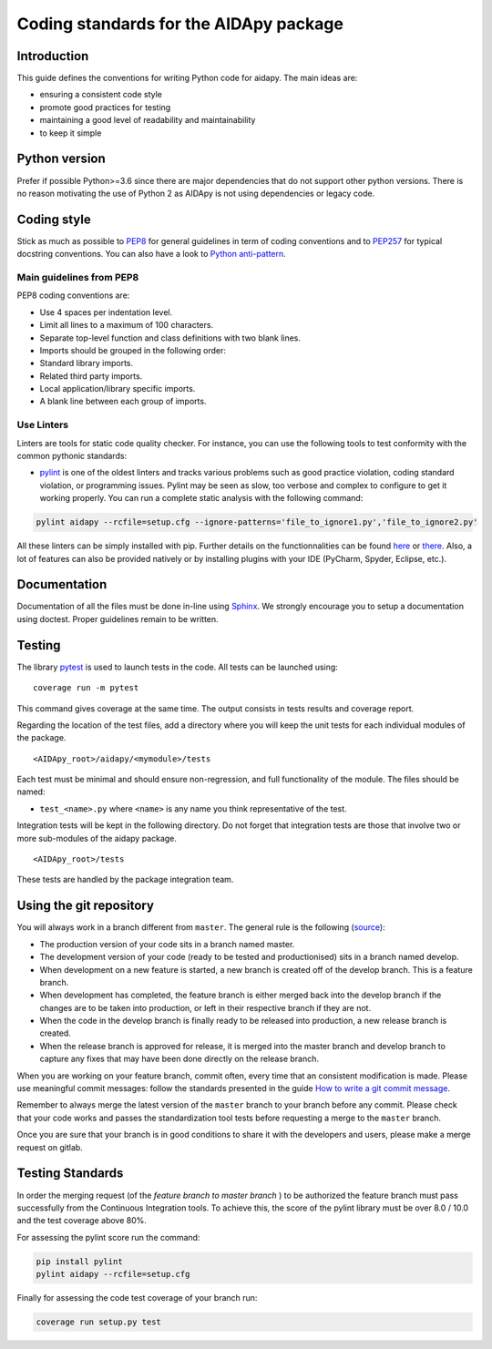Coding standards for the AIDApy package
=======================================

.. start-marker-style-do-not-remove

Introduction
------------

This guide defines the conventions for writing Python code for aidapy.
The main ideas are:

-  ensuring a consistent code style
-  promote good practices for testing
-  maintaining a good level of readability and maintainability
-  to keep it simple


Python version
--------------

Prefer if possible Python>=3.6 since there are major dependencies that do not support
other python versions. There is no reason motivating the use of
Python 2 as AIDApy is not using dependencies or legacy code.

Coding style
------------

Stick as much as possible to
`PEP8 <https://www.python.org/dev/peps/pep-0008/>`__ for general
guidelines in term of coding conventions and to
`PEP257 <https://www.python.org/dev/peps/pep-0257/>`__ for typical
docstring conventions. You can also have a look to `Python
anti-pattern <https://docs.quantifiedcode.com/python-anti-patterns/>`__.

Main guidelines from PEP8
^^^^^^^^^^^^^^^^^^^^^^^^^^^

PEP8 coding conventions are:

-  Use 4 spaces per indentation level.
-  Limit all lines to a maximum of 100 characters.
-  Separate top-level function and class definitions with two blank
   lines.
-  Imports should be grouped in the following order:
-  Standard library imports.
-  Related third party imports.
-  Local application/library specific imports.
-  A blank line between each group of imports.

Use Linters
^^^^^^^^^^^^^^^^^^^^^^^^^^^


Linters are tools for static code quality checker. For instance, you can
use the following tools to test conformity with the common pythonic
standards:

- `pylint <http://pylint.pycqa.org/en/latest/user_guide/output.html>`__ is one of the oldest linters and tracks various problems such as good practice violation, coding standard violation, or programming issues. Pylint may be seen as slow, too verbose and complex to configure to get it working properly. You can run a complete static analysis with the following command:

.. code:: python

    pylint aidapy --rcfile=setup.cfg --ignore-patterns='file_to_ignore1.py','file_to_ignore2.py'

All these linters can be simply installed with pip. Further details
on the functionnalities can be found
`here <http://books.agiliq.com/projects/essential-python-tools/en/latest/linters.html>`__
or `there <https://realpython.com/python-code-quality/>`__.
Also, a lot of features can also be provided natively or by installing
plugins with your IDE (PyCharm, Spyder, Eclipse, etc.).

Documentation
-------------

Documentation of all the files must be done in-line using Sphinx_.
We strongly encourage you to setup a documentation using doctest. Proper
guidelines remain to be written.

.. _Sphinx: http://www.sphinx-doc.org/en/master/

Testing
-------

The library `pytest <https://docs.pytest.org/en/latest/>`__ is used to
launch tests in the code. All tests can be launched using:

::

    coverage run -m pytest

This command gives coverage at the same time. The output consists in
tests results and coverage report.

Regarding the location of the test files, add a directory where you will keep the unit
tests for each individual modules of the package.

::

    <AIDApy_root>/aidapy/<mymodule>/tests

Each test must be minimal and should ensure non-regression, and full functionality of the
module. The files should be named:

- ``test_<name>.py`` where ``<name>`` is any name you think representative of the test.

Integration tests will be kept in the following  directory. Do not forget that integration tests
are those that involve two or more sub-modules of the aidapy package.

::

    <AIDApy_root>/tests

These tests are handled by the package integration team.


Using the git repository
------------------------

You will always work in a branch different from ``master``. The general
rule is the following
(`source <https://medium.com/weareservian/importance-of-version-control-and-why-you-need-it-aae53dac208a>`__):

- The production version of your code sits in a branch named master.
- The development version of your code (ready to be tested and productionised) sits in a branch named develop.
- When development on a new feature is started, a new branch is created off of the develop branch. This is a feature branch.
- When development has completed, the feature branch is either merged back into the develop branch if the changes are to be taken into production, or left in their respective branch if they are not.
- When the code in the develop branch is finally ready to be released into production, a new release branch is created.
- When the release branch is approved for release, it is merged into the master branch and develop branch to capture any fixes that may have been done directly on the release branch.

When you are working on your feature branch, commit often, every time
that an consistent modification is made. Please use meaningful commit
messages: follow the standards presented in the guide `How to write a
git commit message <https://chris.beams.io/posts/git-commit/>`__.

Remember to always merge the latest version of the ``master`` branch to
your branch before any commit. Please check that your code works and
passes the standardization tool tests before requesting a merge to the
``master`` branch.

Once you are sure that your branch is in good conditions to share it
with the developers and users, please make a merge request on gitlab.


Testing Standards
-----------------

In order the merging request (of the `feature branch to master branch` )
to be authorized the feature branch must pass successfully from the Continuous Integration tools. To
achieve this, the score of the pylint library must be over  8.0 / 10.0
and the test coverage above 80%.

For assessing the pylint score run the command:

.. code:: python

    pip install pylint
    pylint aidapy --rcfile=setup.cfg


Finally for assessing the code test coverage of your branch run:

.. code:: python

   coverage run setup.py test
